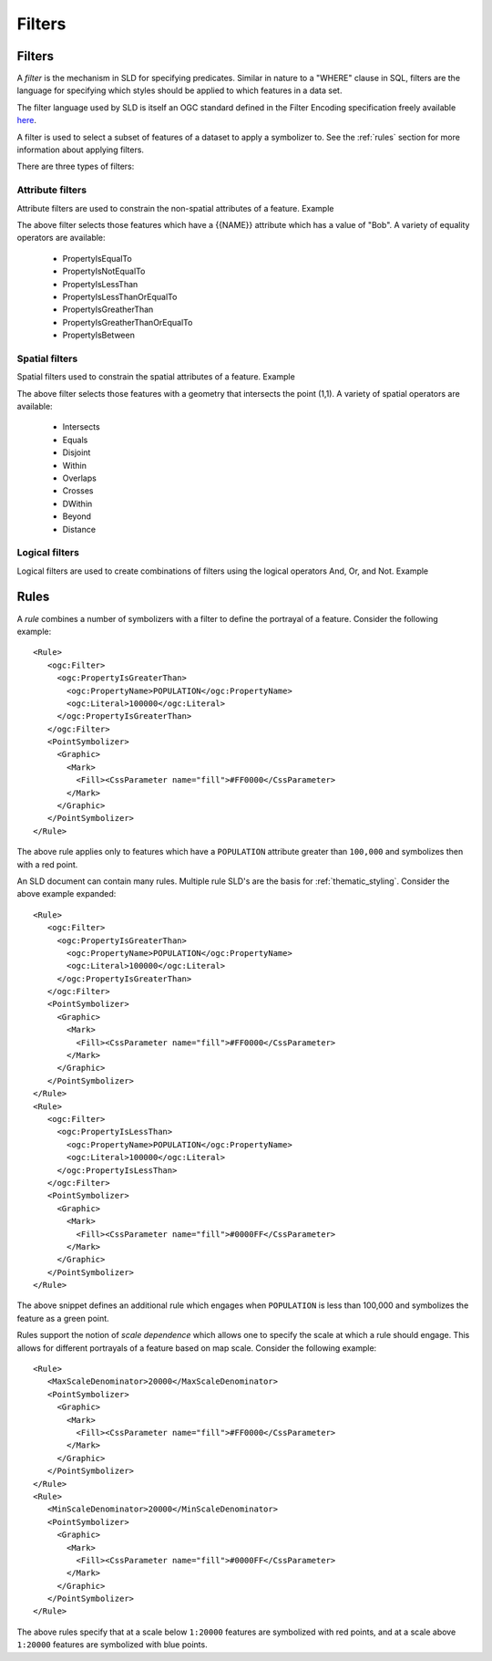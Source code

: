 .. _sld_reference_filters:

Filters
=======

Filters
-------

A *filter* is the mechanism in SLD for specifying predicates. Similar in nature to a "WHERE" clause in SQL, filters are the language for specifying which styles should be applied to which features in a data set.

The filter language used by SLD is itself an OGC standard defined in the Filter Encoding specification freely available `here <http://www.opengeospatial.org/standards/filter>`_.

A filter is used to select a subset of features of a dataset to apply a symbolizer to. See the :ref:`rules` section for more information about applying filters. 

There are three types of filters:

Attribute filters
^^^^^^^^^^^^^^^^^

Attribute filters are used to constrain the non-spatial attributes of a feature. Example

.. code-block:: xml 
   :linenos: 
   

   <PropertyIsEqualTo>
      <PropertyName>NAME</PropertyName>
      <Literal>Bob</Literal>
   </PropertyIsEqualTo>

The above filter selects those features which have a {{NAME}} attribute which has a value of "Bob". A variety of equality operators are available:

   * PropertyIsEqualTo
   * PropertyIsNotEqualTo
   * PropertyIsLessThan
   * PropertyIsLessThanOrEqualTo
   * PropertyIsGreatherThan
   * PropertyIsGreatherThanOrEqualTo
   * PropertyIsBetween

Spatial filters
^^^^^^^^^^^^^^^

Spatial filters used to constrain the spatial attributes of a feature. Example

.. code-block:: xml 
   :linenos: 

   <Intersects>
      <PropertyName>GEOMETRY</PropertyName>
      <Literal>
         <gml:Point>
            <gml:coordinates>1 1</gml:coordinates>
         </gml:Point>
      </Literal>
   </Intersects>

The above filter selects those features with a geometry that intersects the point (1,1). A variety of spatial operators are available:

   * Intersects
   * Equals
   * Disjoint
   * Within
   * Overlaps
   * Crosses
   * DWithin
   * Beyond
   * Distance

Logical filters
^^^^^^^^^^^^^^^

Logical filters are used to create combinations of filters using the logical operators And, Or, and Not. Example

.. code-block:: xml 
   :linenos: 

  
   <And>
      <PropertyIsEqualTo>
         <PropertyName>NAME</PropertyName>
         <Literal>Bob</Literal>
      </PropertyIsEqualTo>
      <Intersects>
         <PropertyName>GEOMETRY</PropertyName>
         <Literal>
            <gml:Point>
                <gml:coordinates>1 1</gml:coordinates>
            </gml:Point>
         </Literal>
      </Intersects>
   </And>

.. _rules:

Rules
-----

A *rule* combines a number of symbolizers with a filter to define the portrayal of a feature. Consider the following example:: 



  <Rule>
     <ogc:Filter>
       <ogc:PropertyIsGreaterThan>
         <ogc:PropertyName>POPULATION</ogc:PropertyName>
         <ogc:Literal>100000</ogc:Literal>
       </ogc:PropertyIsGreaterThan>
     </ogc:Filter>
     <PointSymbolizer>
       <Graphic>
         <Mark>
           <Fill><CssParameter name="fill">#FF0000</CssParameter>
         </Mark>
       </Graphic>
     </PointSymbolizer>
  </Rule>



The above rule applies only to features which have a ``POPULATION`` attribute greater than ``100,000`` and symbolizes then with a red point. 

An SLD document can contain many rules. Multiple rule SLD's are the basis for  :ref:`thematic_styling`. Consider the above example expanded::


  <Rule>
     <ogc:Filter>
       <ogc:PropertyIsGreaterThan>
         <ogc:PropertyName>POPULATION</ogc:PropertyName>
         <ogc:Literal>100000</ogc:Literal>
       </ogc:PropertyIsGreaterThan>
     </ogc:Filter>
     <PointSymbolizer>
       <Graphic>
         <Mark>
           <Fill><CssParameter name="fill">#FF0000</CssParameter>
         </Mark>
       </Graphic>
     </PointSymbolizer>
  </Rule>
  <Rule>
     <ogc:Filter>
       <ogc:PropertyIsLessThan>
         <ogc:PropertyName>POPULATION</ogc:PropertyName>
         <ogc:Literal>100000</ogc:Literal>
       </ogc:PropertyIsLessThan>
     </ogc:Filter>
     <PointSymbolizer>
       <Graphic>
         <Mark>
           <Fill><CssParameter name="fill">#0000FF</CssParameter>
         </Mark>
       </Graphic>
     </PointSymbolizer>
  </Rule>

The above snippet defines an additional rule which engages when ``POPULATION`` is less than 100,000 and symbolizes the feature as a green point.

Rules support the notion of *scale dependence* which allows one to specify the scale at which a rule should engage. This allows for different portrayals of a feature based on map scale. Consider the following example:: 



  <Rule>
     <MaxScaleDenominator>20000</MaxScaleDenominator>
     <PointSymbolizer>
       <Graphic>
         <Mark>
           <Fill><CssParameter name="fill">#FF0000</CssParameter>
         </Mark>
       </Graphic>
     </PointSymbolizer>
  </Rule>
  <Rule>
     <MinScaleDenominator>20000</MinScaleDenominator>
     <PointSymbolizer>
       <Graphic>
         <Mark>
           <Fill><CssParameter name="fill">#0000FF</CssParameter>
         </Mark>
       </Graphic>
     </PointSymbolizer>
  </Rule>

The above rules specify that at a scale below ``1:20000`` features are symbolized with red points, and at a scale above ``1:20000`` features are symbolized with blue points.